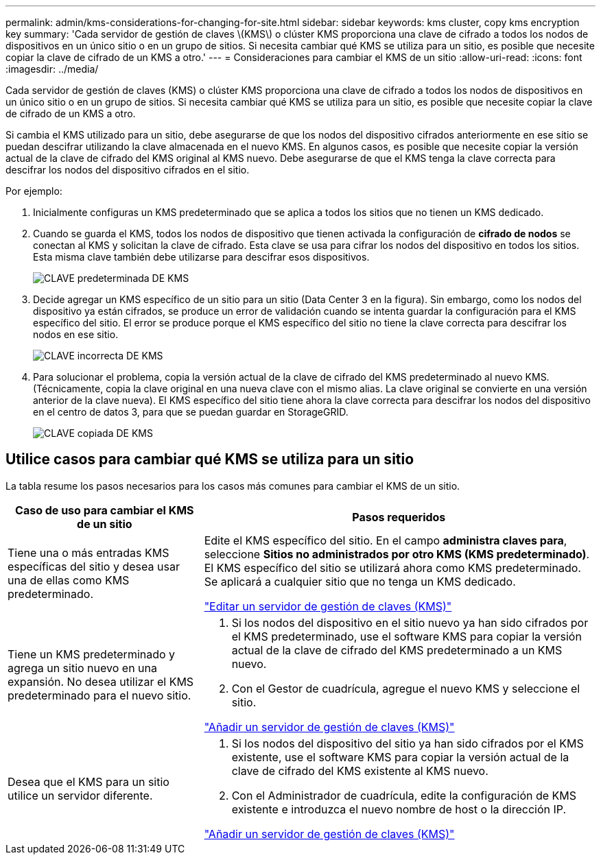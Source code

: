 ---
permalink: admin/kms-considerations-for-changing-for-site.html 
sidebar: sidebar 
keywords: kms cluster, copy kms encryption key 
summary: 'Cada servidor de gestión de claves \(KMS\) o clúster KMS proporciona una clave de cifrado a todos los nodos de dispositivos en un único sitio o en un grupo de sitios. Si necesita cambiar qué KMS se utiliza para un sitio, es posible que necesite copiar la clave de cifrado de un KMS a otro.' 
---
= Consideraciones para cambiar el KMS de un sitio
:allow-uri-read: 
:icons: font
:imagesdir: ../media/


[role="lead"]
Cada servidor de gestión de claves (KMS) o clúster KMS proporciona una clave de cifrado a todos los nodos de dispositivos en un único sitio o en un grupo de sitios. Si necesita cambiar qué KMS se utiliza para un sitio, es posible que necesite copiar la clave de cifrado de un KMS a otro.

Si cambia el KMS utilizado para un sitio, debe asegurarse de que los nodos del dispositivo cifrados anteriormente en ese sitio se puedan descifrar utilizando la clave almacenada en el nuevo KMS. En algunos casos, es posible que necesite copiar la versión actual de la clave de cifrado del KMS original al KMS nuevo. Debe asegurarse de que el KMS tenga la clave correcta para descifrar los nodos del dispositivo cifrados en el sitio.

Por ejemplo:

. Inicialmente configuras un KMS predeterminado que se aplica a todos los sitios que no tienen un KMS dedicado.
. Cuando se guarda el KMS, todos los nodos de dispositivo que tienen activada la configuración de *cifrado de nodos* se conectan al KMS y solicitan la clave de cifrado. Esta clave se usa para cifrar los nodos del dispositivo en todos los sitios. Esta misma clave también debe utilizarse para descifrar esos dispositivos.
+
image::../media/kms_default_key.png[CLAVE predeterminada DE KMS]

. Decide agregar un KMS específico de un sitio para un sitio (Data Center 3 en la figura). Sin embargo, como los nodos del dispositivo ya están cifrados, se produce un error de validación cuando se intenta guardar la configuración para el KMS específico del sitio. El error se produce porque el KMS específico del sitio no tiene la clave correcta para descifrar los nodos en ese sitio.
+
image::../media/kms_wrong_key.png[CLAVE incorrecta DE KMS]

. Para solucionar el problema, copia la versión actual de la clave de cifrado del KMS predeterminado al nuevo KMS. (Técnicamente, copia la clave original en una nueva clave con el mismo alias. La clave original se convierte en una versión anterior de la clave nueva). El KMS específico del sitio tiene ahora la clave correcta para descifrar los nodos del dispositivo en el centro de datos 3, para que se puedan guardar en StorageGRID.
+
image::../media/kms_copied_key.png[CLAVE copiada DE KMS]





== Utilice casos para cambiar qué KMS se utiliza para un sitio

La tabla resume los pasos necesarios para los casos más comunes para cambiar el KMS de un sitio.

[cols="1a,2a"]
|===
| Caso de uso para cambiar el KMS de un sitio | Pasos requeridos 


 a| 
Tiene una o más entradas KMS específicas del sitio y desea usar una de ellas como KMS predeterminado.
 a| 
Edite el KMS específico del sitio. En el campo *administra claves para*, seleccione *Sitios no administrados por otro KMS (KMS predeterminado)*. El KMS específico del sitio se utilizará ahora como KMS predeterminado. Se aplicará a cualquier sitio que no tenga un KMS dedicado.

link:kms-editing.html["Editar un servidor de gestión de claves (KMS)"]



 a| 
Tiene un KMS predeterminado y agrega un sitio nuevo en una expansión. No desea utilizar el KMS predeterminado para el nuevo sitio.
 a| 
. Si los nodos del dispositivo en el sitio nuevo ya han sido cifrados por el KMS predeterminado, use el software KMS para copiar la versión actual de la clave de cifrado del KMS predeterminado a un KMS nuevo.
. Con el Gestor de cuadrícula, agregue el nuevo KMS y seleccione el sitio.


link:kms-adding.html["Añadir un servidor de gestión de claves (KMS)"]



 a| 
Desea que el KMS para un sitio utilice un servidor diferente.
 a| 
. Si los nodos del dispositivo del sitio ya han sido cifrados por el KMS existente, use el software KMS para copiar la versión actual de la clave de cifrado del KMS existente al KMS nuevo.
. Con el Administrador de cuadrícula, edite la configuración de KMS existente e introduzca el nuevo nombre de host o la dirección IP.


link:kms-adding.html["Añadir un servidor de gestión de claves (KMS)"]

|===